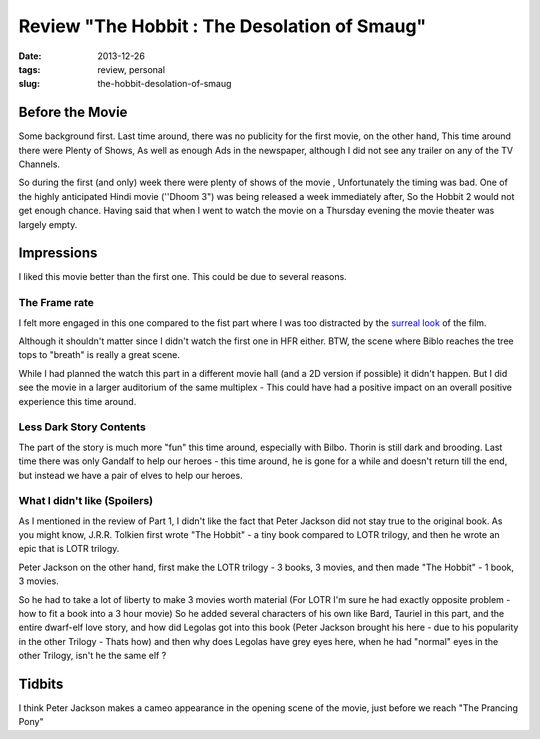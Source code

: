 Review "The Hobbit : The Desolation of Smaug"
#############################################

:date: 2013-12-26
:tags: review, personal
:slug: the-hobbit-desolation-of-smaug

.. image:: /images/hobbit2.jpg
   :alt: The Hobbit
   
Before the Movie
----------------

Some background first. Last time around, there was no publicity for the first movie, on the other hand, This time around there were Plenty of Shows, As well as enough Ads in the newspaper, although I did not see any trailer on any of the TV Channels. 

So during the first (and only) week there were plenty of shows of the movie , Unfortunately the timing was bad. One of the highly anticipated Hindi movie (''Dhoom 3") was being released a week immediately after, So the Hobbit 2 would not get enough chance. Having said that when I went to watch the movie on a Thursday evening the movie theater was largely empty.

Impressions
-----------

I liked this movie better than the first one. This could be due to several reasons. 

The Frame rate
~~~~~~~~~~~~~~
I felt more engaged in this one compared to the fist part where I was too distracted by the `surreal look <http://mandarvaze.github.io/2012/12/the-hobbit-an-unexpected-journey.html>`_ of the film.

Although it shouldn't matter since I didn't watch the first one in HFR either. BTW, the scene where Biblo reaches the tree tops to "breath" is really a great scene. 

While I had planned the watch this part in a different movie hall (and a 2D version if possible) it didn't happen. But I did see the movie in a larger auditorium of the same multiplex - This could have had a positive impact on an overall positive experience this time around.

Less Dark Story Contents
~~~~~~~~~~~~~~~~~~~~~~~~
The part of the story is much more "fun" this time around, especially with Bilbo. Thorin is still dark and brooding. Last time there was only Gandalf to help our heroes - this time around, he is gone for a while and doesn't return till the end, but instead we have a pair of elves to help our heroes.

What I didn't like (Spoilers)
~~~~~~~~~~~~~~~~~~~~~~~~~~~~~
As I mentioned in the review of Part 1, I didn't like the fact that Peter Jackson did not stay true to the original book. As you might know, J.R.R. Tolkien first wrote "The Hobbit" - a tiny book compared to LOTR trilogy, and then he wrote an epic that is LOTR trilogy. 

Peter Jackson on the other hand, first make the LOTR trilogy - 3 books, 3 movies, and then made "The Hobbit" - 1 book, 3 movies.

So he had to take a lot of liberty to make 3 movies worth material (For LOTR I'm sure he had exactly opposite problem - how to fit a book into a 3 hour movie) So he added several characters of his own like Bard, Tauriel in this part, and the entire dwarf-elf love story, and how did Legolas got into this book (Peter Jackson brought his here - due to his popularity in the other Trilogy - Thats how) and then why does Legolas have grey eyes here, when he had "normal" eyes in the other Trilogy, isn't he the same elf ?


Tidbits
-------

I think Peter Jackson makes a cameo appearance in the opening scene of the movie, just before we reach "The Prancing Pony"
